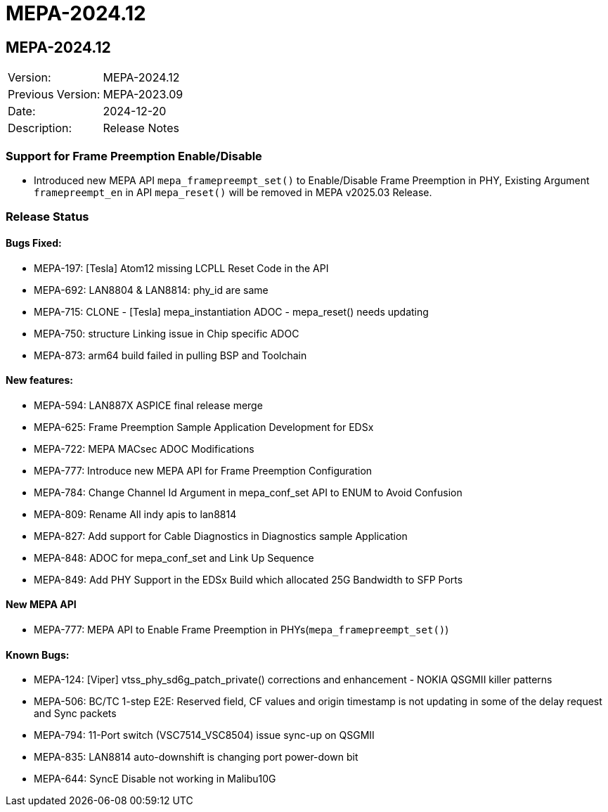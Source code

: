 // Copyright (c) 2004-2020 Microchip Technology Inc. and its subsidiaries.
// SPDX-License-Identifier: MIT

= MEPA-2024.12

== MEPA-2024.12
|===
|Version:          |MEPA-2024.12
|Previous Version: |MEPA-2023.09
|Date:             |2024-12-20
|Description:      |Release Notes
|===

=== Support for Frame Preemption Enable/Disable

    * Introduced new MEPA API `mepa_framepreempt_set()` to Enable/Disable Frame Preemption in PHY,
Existing Argument `framepreempt_en` in API `mepa_reset()` will be removed in MEPA v2025.03 Release.

=== Release Status

==== Bugs Fixed:

  * MEPA-197: [Tesla] Atom12 missing LCPLL Reset Code in the API
  * MEPA-692: LAN8804 & LAN8814: phy_id are same
  * MEPA-715: CLONE - [Tesla] mepa_instantiation ADOC - mepa_reset() needs updating
  * MEPA-750: structure Linking issue in Chip specific ADOC
  * MEPA-873: arm64 build failed in pulling BSP and Toolchain

==== New features:

  * MEPA-594: LAN887X ASPICE final release merge
  * MEPA-625: Frame Preemption Sample Application Development for EDSx
  * MEPA-722: MEPA MACsec ADOC Modifications
  * MEPA-777: Introduce new MEPA API for Frame Preemption Configuration 
  * MEPA-784: Change Channel Id Argument in mepa_conf_set API to ENUM to Avoid Confusion
  * MEPA-809: Rename All indy apis to lan8814 
  * MEPA-827: Add support for Cable Diagnostics in Diagnostics sample Application
  * MEPA-848: ADOC for mepa_conf_set and Link Up Sequence
  * MEPA-849: Add PHY Support in the EDSx Build which allocated 25G Bandwidth to SFP Ports

==== New MEPA API

  * MEPA-777: MEPA API to Enable Frame Preemption in PHYs(`mepa_framepreempt_set()`)

==== Known Bugs:

  * MEPA-124: [Viper] vtss_phy_sd6g_patch_private() corrections and enhancement - NOKIA QSGMII killer patterns
  * MEPA-506: BC/TC 1-step E2E: Reserved field, CF values and origin timestamp is not updating in some of the delay request and Sync packets
  * MEPA-794: 11-Port switch (VSC7514_VSC8504) issue sync-up on QSGMII
  * MEPA-835: LAN8814 auto-downshift is changing port power-down bit
  * MEPA-644: SyncE Disable not working in Malibu10G


